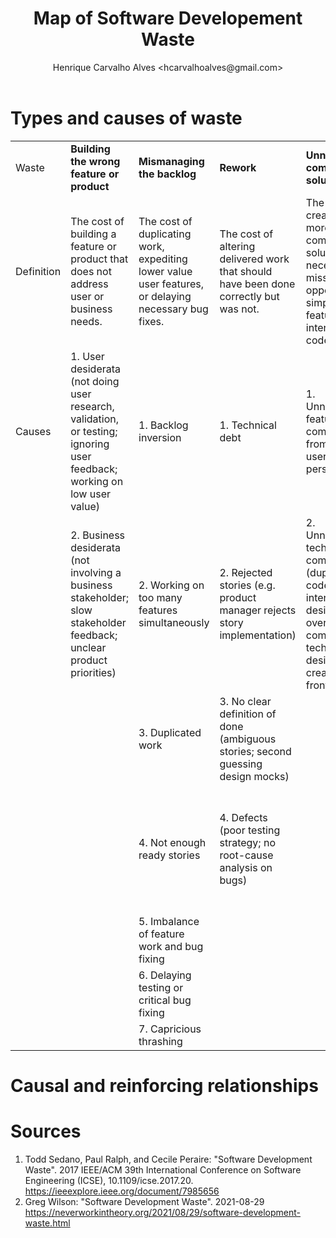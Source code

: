#+TITLE: Map of Software Developement Waste
#+AUTHOR: Henrique Carvalho Alves <hcarvalhoalves@gmail.com>
#+HTML_HEAD_EXTRA: <style type="text/css"> @media screen { #content { margin: 0 auto; } } @media print { #content { max-width: 100%;} } .figure { max-width: 70%; margin: 0 auto; } </style>
#+STARTUP: inlineimages
#+OPTIONS: toc:nil

* Types and causes of waste

| Waste      | *Building the wrong feature or product*                                                                                 | *Mismanaging the backlog*                                                                            | *Rework*                                                                              | *Unnecessarily complex solutions*                                                                                                          | *Extraneous cognitive load*                                          | *Psychological distress*                               | *Waiting/Multitasking*                                | *Knowledge loss*                                              | *Ineffective communication*                                                                                                            |
| Definition | The cost of building a feature or product that does not address user or business needs.                                 | The cost of duplicating work, expediting lower value user features, or delaying necessary bug fixes. | The cost of altering delivered work that should have been done correctly but was not. | The cost of creating a more complicated solution than necessary, a missed opportunity to simplify features, user interface, or code.       | The costs of unneeded expenditure of mental energy.                  | The costs of burdening the team with unhelpful stress. | The cost of idle time, often hidden by multi-tasking. | The cost of re-acquiring information that the team once knew. | The cost of incomplete, incorrect, misleading, inefficient, or absent communication.                                                   |
| Causes     | 1. User desiderata (not doing user research, validation, or testing; ignoring user feedback; working on low user value) | 1. Backlog inversion                                                                                 | 1. Technical debt                                                                     | 1. Unnecessary feature complexity from the user’s perspective                                                                              | 1. Suffering from technical debt                                     | 1. Low team morale                                     | 1. Slow tests or unreliable tests                     | 1. Team churn                                                 | 1. Team size is too large                                                                                                              |
|            | 2. Business desiderata (not involving a business stakeholder; slow stakeholder feedback; unclear product priorities)    | 2. Working on too many features simultaneously                                                       | 2. Rejected stories (e.g. product manager rejects story implementation)               | 2. Unnecessary technical complexity (duplicating code, lack of interaction design reuse, overly complex technical design created up-front) | 2. Complex or large stories                                          | 2. Rush mode                                           | 2. Unreliable acceptance environment                  | 2. Knowledge silos                                            | 2. Asynchronous communication (distributed teams; distributed stakeholders; dependency on another team; opaque processes outside team) |
|            |                                                                                                                         | 3. Duplicated work                                                                                   | 3. No clear definition of done (ambiguous stories; second guessing design mocks)      |                                                                                                                                            | 3. Inefficient tools and problematic APIs, libraries, and frameworks | 3. Interpersonal or team conflict                      | 3. Missing information, people, or equipment          |                                                               | 3. Imbalance (dominating the conversation; not listening)                                                                              |
|            |                                                                                                                         | 4. Not enough ready stories                                                                          | 4. Defects (poor testing strategy; no root-cause analysis on bugs)                    |                                                                                                                                            | 4. Unnecessary context switching                                     |                                                        | 4. Context switching from delayed feedback            |                                                               | 4. Inefficient meetings (lack of focus; skipping retros; not discussing blockers each day; meetings running over (e.g. long stand-ups) |
|            |                                                                                                                         | 5. Imbalance of feature work and bug fixing                                                          |                                                                                       |                                                                                                                                            | 5. Inefficient development flow                                      |                                                        |                                                       |                                                               |                                                                                                                                        |
|            |                                                                                                                         | 6. Delaying testing or critical bug fixing                                                           |                                                                                       |                                                                                                                                            | 6. Poorly organized code                                             |                                                        |                                                       |                                                               |                                                                                                                                        |
|            |                                                                                                                         | 7. Capricious thrashing                                                                              |                                                                                       |                                                                                                                                            |                                                                      |                                                        |                                                       |                                                               |                                                                                                                                        |

* Causal and reinforcing relationships

#+BEGIN_SRC dot :file relationships.svg :exports results
digraph {
  1[label="Building the wrong feature"]
  2[label="Mismanaging the backlog"]
  3[label="Rework"]
  4[label="Unnecessarily complex solutions"]
  5[label="Extraneous cognitive load"]
  6[label="Psychological distress"]
  7[label="Waiting/Multitasking"]
  8[label="Knowledge loss"]
  9[label="Ineffective communication"]

  9 -> 2 [label="lack of alignment"]
  4 -> 5 [label="suffering technical debt\nlack of tools"]
  2 -> 5 [label="complex/large stories"]
  5 -> 6 [label="burnout"]
  6 -> 8 [label="team churn"]
  9 -> 8 [label="knowledge silos"]
  8 -> 9 [label="inexperience"]
  4 -> 7 [label="long iteration time"]
  7 -> 2 [label="excessive\nwork-in-progress"]
  3 -> 4 [label="accidental complexity"]
  4 -> 3 [label="technical debt\ndefects"]
  7 -> 5 [label="context switching"]
  5 -> 9 [label="team size\nasync communication"]
  2 -> 3 [label="rejected/badly defined stories"]
  3 -> 2 [label="duplicated work"]
  9 -> 1 [label="poor research"]
  9 -> 6 [label="interpersonal/team conflict"]
  1 -> 4 [label="feature complexity"]
  9 -> 7 [label="missing support"]
}
#+END_SRC

#+RESULTS:
[[file:relationships.svg]]

*  Sources
   
  1. Todd Sedano, Paul Ralph, and Cecile Peraire: "Software Development Waste". 2017 IEEE/ACM 39th International Conference on Software Engineering (ICSE), 10.1109/icse.2017.20. https://ieeexplore.ieee.org/document/7985656
  2. Greg Wilson: "Software Development Waste". 2021-08-29  https://neverworkintheory.org/2021/08/29/software-development-waste.html
